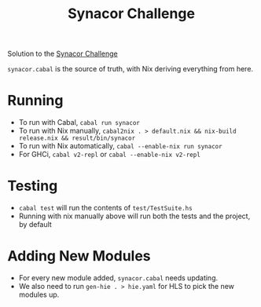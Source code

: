 #+TITLE: Synacor Challenge

Solution to the [[https://challenge.synacor.com/][Synacor Challenge]]

~synacor.cabal~ is the source of truth, with Nix deriving everything from here.

* Running
- To run with Cabal, ~cabal run synacor~
- To run with Nix manually, ~cabal2nix . > default.nix && nix-build release.nix && result/bin/synacor~
- To run with Nix automatically, ~cabal --enable-nix run synacor~
- For GHCi, ~cabal v2-repl~ or ~cabal --enable-nix v2-repl~

* Testing
- ~cabal test~ will run the contents of ~test/TestSuite.hs~
- Running with nix manually above will run both the tests and the project, by default

* Adding New Modules
- For every new module added, ~synacor.cabal~ needs updating.
- We also need to run ~gen-hie . > hie.yaml~ for HLS to pick the new modules up.
